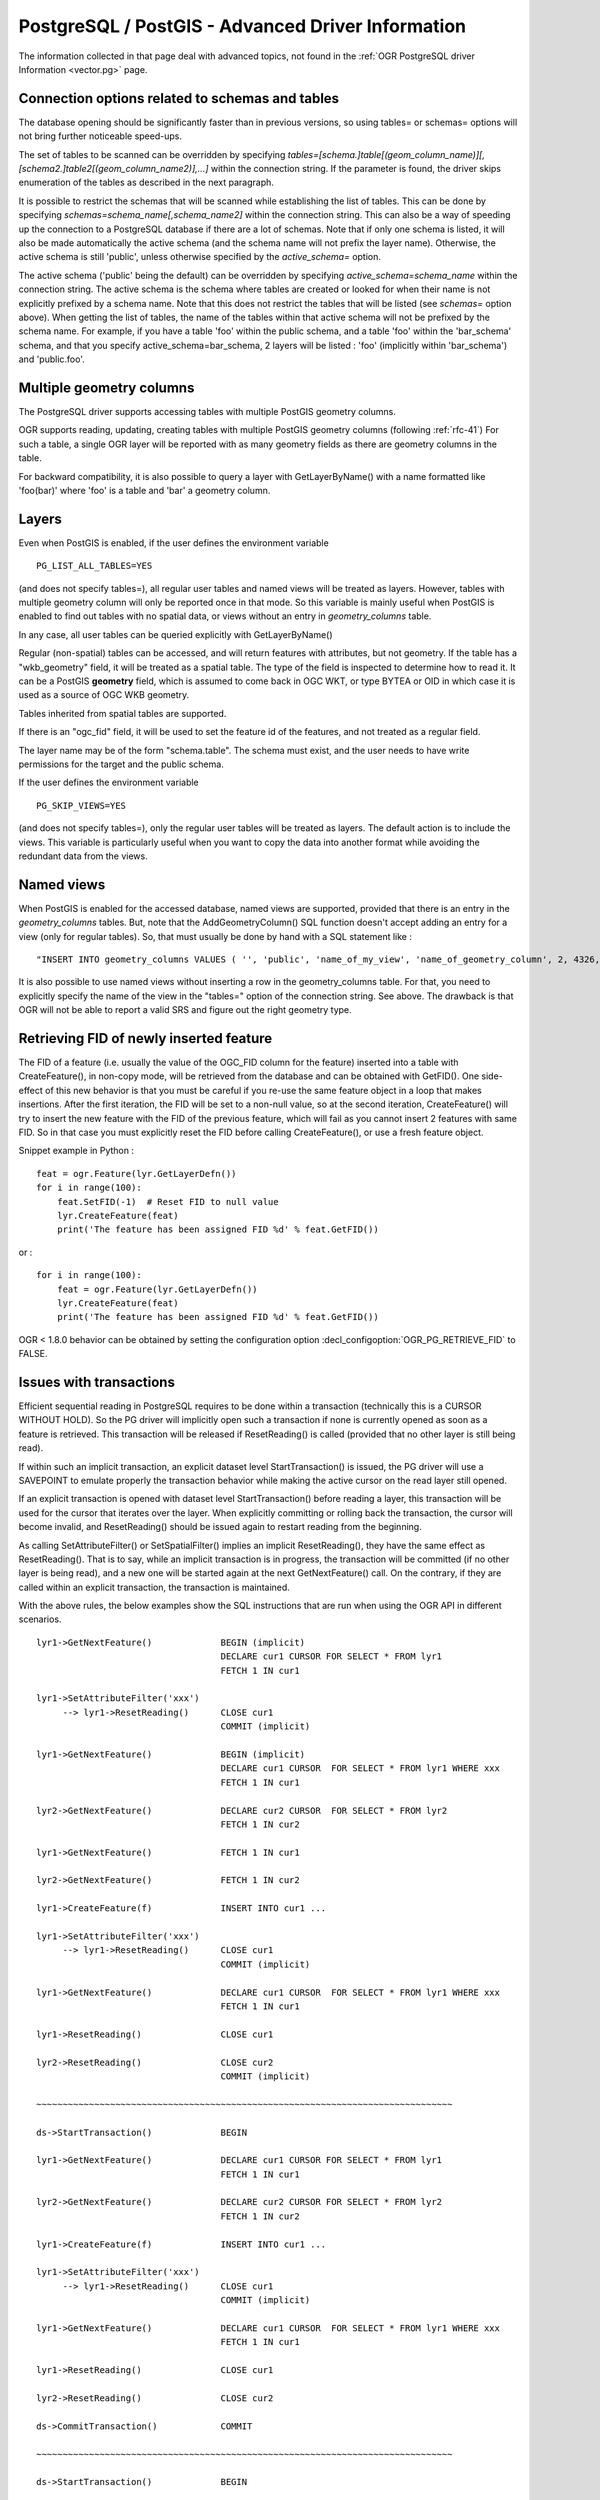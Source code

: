 .. _vector.pg_advanced:

PostgreSQL / PostGIS - Advanced Driver Information
==================================================

The information collected in that page deal with advanced topics, not
found in the :ref:`OGR PostgreSQL driver Information <vector.pg>` page.

Connection options related to schemas and tables
------------------------------------------------

The database opening should be significantly
faster than in previous versions, so using tables= or schemas= options
will not bring further noticeable speed-ups.

The set of tables to be scanned can be
overridden by specifying
*tables=[schema.]table[(geom_column_name)][,[schema2.]table2[(geom_column_name2)],...]*
within the connection string. If the parameter is found, the driver
skips enumeration of the tables as described in the next paragraph.

It is possible to restrict the schemas that
will be scanned while establishing the list of tables. This can be done
by specifying *schemas=schema_name[,schema_name2]* within the connection
string. This can also be a way of speeding up the connection to a
PostgreSQL database if there are a lot of schemas. Note that if only one
schema is listed, it will also be made automatically the active schema
(and the schema name will not prefix the layer name). Otherwise, the
active schema is still 'public', unless otherwise specified by the
*active_schema=* option.

The active schema ('public' being the default)
can be overridden by specifying *active_schema=schema_name* within the
connection string. The active schema is the schema where tables are
created or looked for when their name is not explicitly prefixed by a
schema name. Note that this does not restrict the tables that will be
listed (see *schemas=* option above). When getting the list of tables,
the name of the tables within that active schema will not be prefixed by
the schema name. For example, if you have a table 'foo' within the
public schema, and a table 'foo' within the 'bar_schema' schema, and
that you specify active_schema=bar_schema, 2 layers will be listed :
'foo' (implicitly within 'bar_schema') and 'public.foo'.

Multiple geometry columns
-------------------------

The PostgreSQL driver supports accessing
tables with multiple PostGIS geometry columns.

OGR supports reading, updating, creating tables with multiple
PostGIS geometry columns (following :ref:`rfc-41`)
For such a table, a single OGR layer will be reported with as many
geometry fields as there are geometry columns in the table.

For backward compatibility, it is also possible to query a layer with
GetLayerByName() with a name formatted like 'foo(bar)' where 'foo' is a
table and 'bar' a geometry column.

Layers
------

Even when PostGIS is enabled, if the user
defines the environment variable

::

   PG_LIST_ALL_TABLES=YES

(and does not specify tables=), all regular user tables and named views
will be treated as layers. However, tables with multiple geometry column
will only be reported once in that mode. So this variable is mainly
useful when PostGIS is enabled to find out tables with no spatial data,
or views without an entry in *geometry_columns* table.

In any case, all user tables can be queried explicitly with
GetLayerByName()

Regular (non-spatial) tables can be accessed, and will return features
with attributes, but not geometry. If the table has a "wkb_geometry"
field, it will be treated as a spatial table. The type of the field is
inspected to determine how to read it. It can be a PostGIS **geometry**
field, which is assumed to come back in OGC WKT, or type BYTEA or OID in
which case it is used as a source of OGC WKB geometry.

Tables inherited from spatial tables are
supported.

If there is an "ogc_fid" field, it will be used to set the feature id of
the features, and not treated as a regular field.

The layer name may be of the form "schema.table". The schema must exist,
and the user needs to have write permissions for the target and the
public schema.

If the user defines the environment variable

::

   PG_SKIP_VIEWS=YES

(and does not specify tables=), only the regular user tables will be
treated as layers. The default action is to include the views. This
variable is particularly useful when you want to copy the data into
another format while avoiding the redundant data from the views.

Named views
-----------

When PostGIS is enabled for the accessed database, named views are
supported, provided that there is an entry in the *geometry_columns*
tables. But, note that the AddGeometryColumn() SQL function doesn't
accept adding an entry for a view (only for regular tables). So, that
must usually be done by hand with a SQL statement like :

::

   "INSERT INTO geometry_columns VALUES ( '', 'public', 'name_of_my_view', 'name_of_geometry_column', 2, 4326, 'POINT');"

It is also possible to use named views without
inserting a row in the geometry_columns table. For that, you need to
explicitly specify the name of the view in the "tables=" option of the
connection string. See above. The drawback is that OGR will not be able
to report a valid SRS and figure out the right geometry type.

Retrieving FID of newly inserted feature
----------------------------------------

The FID of
a feature (i.e. usually the value of the OGC_FID column for the feature)
inserted into a table with CreateFeature(), in non-copy mode, will be
retrieved from the database and can be obtained with GetFID(). One
side-effect of this new behavior is that you must be careful if you
re-use the same feature object in a loop that makes insertions. After
the first iteration, the FID will be set to a non-null value, so at the
second iteration, CreateFeature() will try to insert the new feature
with the FID of the previous feature, which will fail as you cannot
insert 2 features with same FID. So in that case you must explicitly
reset the FID before calling CreateFeature(), or use a fresh feature
object.

Snippet example in Python :

::

       feat = ogr.Feature(lyr.GetLayerDefn())
       for i in range(100):
           feat.SetFID(-1)  # Reset FID to null value
           lyr.CreateFeature(feat)
           print('The feature has been assigned FID %d' % feat.GetFID())

or :

::

       for i in range(100):
           feat = ogr.Feature(lyr.GetLayerDefn())
           lyr.CreateFeature(feat)
           print('The feature has been assigned FID %d' % feat.GetFID())

OGR < 1.8.0 behavior can be obtained by setting the configuration
option :decl_configoption:`OGR_PG_RETRIEVE_FID` to FALSE.

Issues with transactions
------------------------

Efficient sequential reading in PostgreSQL requires to be done within a
transaction (technically this is a CURSOR WITHOUT HOLD). So the PG
driver will implicitly open such a transaction if none is currently
opened as soon as a feature is retrieved. This transaction will be
released if ResetReading() is called (provided that no other layer is
still being read).

If within such an implicit transaction, an explicit dataset level
StartTransaction() is issued, the PG driver will use a SAVEPOINT to
emulate properly the transaction behavior while making the active
cursor on the read layer still opened.

If an explicit transaction is opened with dataset level
StartTransaction() before reading a layer, this transaction will be used
for the cursor that iterates over the layer. When explicitly committing
or rolling back the transaction, the cursor will become invalid, and
ResetReading() should be issued again to restart reading from the
beginning.

As calling SetAttributeFilter() or SetSpatialFilter() implies an
implicit ResetReading(), they have the same effect as ResetReading().
That is to say, while an implicit transaction is in progress, the
transaction will be committed (if no other layer is being read), and a
new one will be started again at the next GetNextFeature() call. On the
contrary, if they are called within an explicit transaction, the
transaction is maintained.

With the above rules, the below examples show the SQL instructions that
are run when using the OGR API in different scenarios.

::


   lyr1->GetNextFeature()             BEGIN (implicit)
                                      DECLARE cur1 CURSOR FOR SELECT * FROM lyr1
                                      FETCH 1 IN cur1

   lyr1->SetAttributeFilter('xxx')
        --> lyr1->ResetReading()      CLOSE cur1
                                      COMMIT (implicit)

   lyr1->GetNextFeature()             BEGIN (implicit)
                                      DECLARE cur1 CURSOR  FOR SELECT * FROM lyr1 WHERE xxx
                                      FETCH 1 IN cur1

   lyr2->GetNextFeature()             DECLARE cur2 CURSOR  FOR SELECT * FROM lyr2
                                      FETCH 1 IN cur2

   lyr1->GetNextFeature()             FETCH 1 IN cur1

   lyr2->GetNextFeature()             FETCH 1 IN cur2

   lyr1->CreateFeature(f)             INSERT INTO cur1 ...

   lyr1->SetAttributeFilter('xxx')
        --> lyr1->ResetReading()      CLOSE cur1
                                      COMMIT (implicit)

   lyr1->GetNextFeature()             DECLARE cur1 CURSOR  FOR SELECT * FROM lyr1 WHERE xxx
                                      FETCH 1 IN cur1

   lyr1->ResetReading()               CLOSE cur1

   lyr2->ResetReading()               CLOSE cur2
                                      COMMIT (implicit)

   ~~~~~~~~~~~~~~~~~~~~~~~~~~~~~~~~~~~~~~~~~~~~~~~~~~~~~~~~~~~~~~~~~~~~~~~~~~~~~~~

   ds->StartTransaction()             BEGIN

   lyr1->GetNextFeature()             DECLARE cur1 CURSOR FOR SELECT * FROM lyr1
                                      FETCH 1 IN cur1

   lyr2->GetNextFeature()             DECLARE cur2 CURSOR FOR SELECT * FROM lyr2
                                      FETCH 1 IN cur2

   lyr1->CreateFeature(f)             INSERT INTO cur1 ...

   lyr1->SetAttributeFilter('xxx')
        --> lyr1->ResetReading()      CLOSE cur1
                                      COMMIT (implicit)

   lyr1->GetNextFeature()             DECLARE cur1 CURSOR  FOR SELECT * FROM lyr1 WHERE xxx
                                      FETCH 1 IN cur1

   lyr1->ResetReading()               CLOSE cur1

   lyr2->ResetReading()               CLOSE cur2

   ds->CommitTransaction()            COMMIT

   ~~~~~~~~~~~~~~~~~~~~~~~~~~~~~~~~~~~~~~~~~~~~~~~~~~~~~~~~~~~~~~~~~~~~~~~~~~~~~~~

   ds->StartTransaction()             BEGIN

   lyr1->GetNextFeature()             DECLARE cur1 CURSOR FOR SELECT * FROM lyr1
                                      FETCH 1 IN cur1

   lyr1->CreateFeature(f)             INSERT INTO cur1 ...

   ds->CommitTransaction()            CLOSE cur1 (implicit)
                                      COMMIT

   lyr1->GetNextFeature()             FETCH 1 IN cur1      ==> Error since the cursor was closed with the commit. Explicit ResetReading() required before

   ~~~~~~~~~~~~~~~~~~~~~~~~~~~~~~~~~~~~~~~~~~~~~~~~~~~~~~~~~~~~~~~~~~~~~~~~~~~~~~~

   lyr1->GetNextFeature()             BEGIN (implicit)
                                      DECLARE cur1 CURSOR FOR SELECT * FROM lyr1
                                      FETCH 1 IN cur1

   ds->StartTransaction()             SAVEPOINT savepoint

   lyr1->CreateFeature(f)             INSERT INTO cur1 ...

   ds->CommitTransaction()            RELEASE SAVEPOINT savepoint

   lyr1->ResetReading()               CLOSE cur1
                                      COMMIT (implicit)

Note: in reality, the PG drivers fetches 500 features at once. The FETCH
1 is for clarity of the explanation.

Advanced Examples
-----------------

-  This example shows using ogrinfo to list only the layers specified by
   the *tables=* options.

   ::

      ogrinfo -ro PG:'dbname=warmerda tables=table1,table2'

-  This example shows using ogrinfo to query a table 'foo' with multiple
   geometry columns ('geom1' and 'geom2').

   ::

      ogrinfo -ro -al PG:dbname=warmerda 'foo(geom2)'

-  This example show how to list only the layers inside the schema
   apt200810 and apt200812. The layer names will be prefixed by the name
   of the schema they belong to.

   ::

      ogrinfo -ro PG:'dbname=warmerda schemas=apt200810,apt200812'

-  This example shows using ogrinfo to list only the layers inside the
   schema named apt200810. Note that the layer names will not be
   prefixed by apt200810 as only one schema is listed.

   ::

      ogrinfo -ro PG:'dbname=warmerda schemas=apt200810'

-  This example shows how to convert a set of shapefiles inside the
   apt200810 directory into an existing Postgres schema apt200810. In
   that example, we could have use the schemas= option instead.

   ::

      ogr2ogr -f PostgreSQL "PG:dbname=warmerda active_schema=apt200810" apt200810

-  This example shows how to convert all the tables inside the schema
   apt200810 as a set of shapefiles inside the apt200810 directory. Note
   that the layer names will not be prefixed by apt200810 as only one
   schema is listed 

   ::

      ogr2ogr apt200810 PG:'dbname=warmerda schemas=apt200810'

-  This example shows how to overwrite an existing table in an existing
   schema. Note the use of -nln to specify the qualified layer name.

   ::

      ogr2ogr -overwrite -f PostgreSQL "PG:dbname=warmerda" mytable.shp mytable -nln myschema.mytable

   Note that using -lco SCHEMA=mytable instead of -nln would not have
   worked in that case (see
   `#2821 <http://trac.osgeo.org/gdal/ticket/2821>`__ for more details).

   If you need to overwrite many tables located in a schema at once, the
   -nln option is not the more appropriate, so it might be more
   convenient to use the active_schema connection string.
   The following example will overwrite, if necessary, all
   the PostgreSQL tables corresponding to a set of shapefiles inside the
   apt200810 directory :

   ::

      ogr2ogr -overwrite -f PostgreSQL "PG:dbname=warmerda active_schema=apt200810" apt200810

See Also
--------

-  :ref:`OGR PostgreSQL driver Information <vector.pg>`
